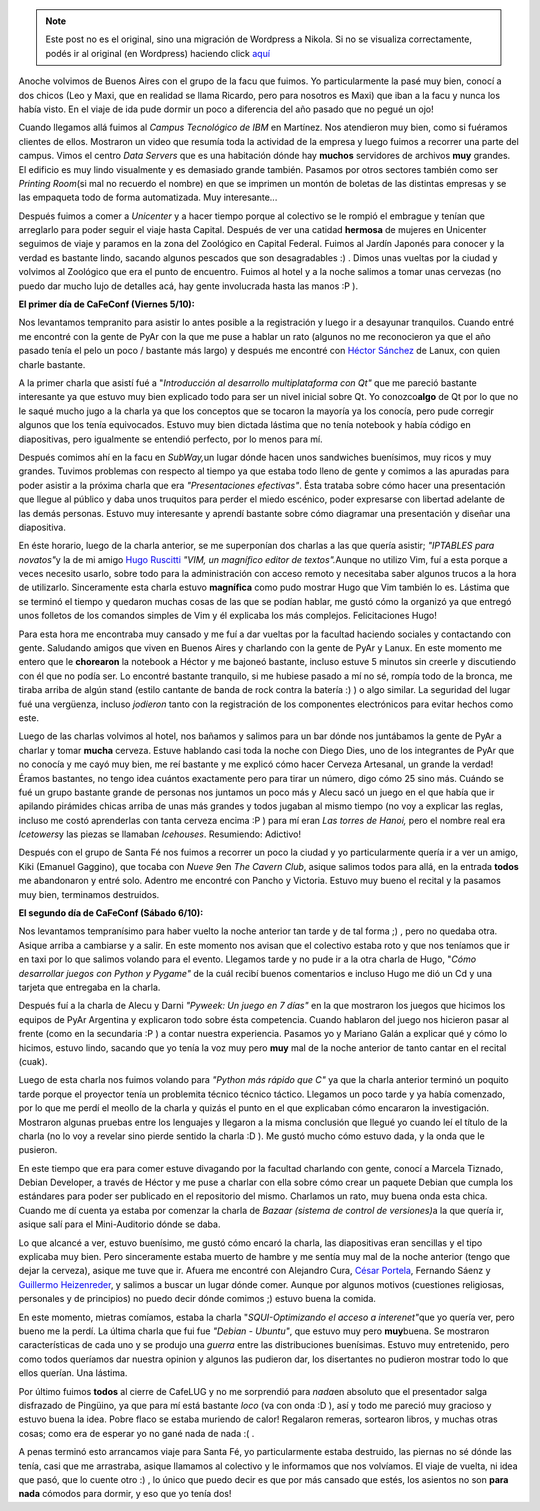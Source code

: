 .. link:
.. description:
.. tags: general, software libre
.. date: 2007/10/07 18:52:03
.. title: La vuelta de CaFeCONF
.. slug: la-vuelta-de-cafeconf


.. note::

   Este post no es el original, sino una migración de Wordpress a
   Nikola. Si no se visualiza correctamente, podés ir al original (en
   Wordpress) haciendo click aquí_

.. _aquí: http://humitos.wordpress.com/2007/10/07/la-vuelta-de-cafeconf/


Anoche volvimos de Buenos Aires con el grupo de la facu que fuimos. Yo
particularmente la pasé muy bien, conocí a dos chicos (Leo y Maxi, que
en realidad se llama Ricardo, pero para nosotros es Maxi) que iban a la
facu y nunca los había visto. En el viaje de ida pude dormir un poco a
diferencia del año pasado que no pegué un ojo!

Cuando llegamos allá fuimos al *Campus Tecnológico de IBM* en Martínez.
Nos atendieron muy bien, como si fuéramos clientes de ellos. Mostraron
un video que resumía toda la actividad de la empresa y luego fuimos a
recorrer una parte del campus. Vimos el centro *Data Servers* que es una
habitación dónde hay **muchos** servidores de archivos **muy** grandes.
El edificio es muy lindo visualmente y es demasiado grande también.
Pasamos por otros sectores también como ser *Printing Room*\ (si mal no
recuerdo el nombre) en que se imprimen un montón de boletas de las
distintas empresas y se las empaqueta todo de forma automatizada. Muy
interesante...

Después fuimos a comer a *Unicenter* y a hacer tiempo porque al
colectivo se le rompió el embrague y tenían que arreglarlo para poder
seguir el viaje hasta Capital. Después de ver una catidad **hermosa** de
mujeres en Unicenter seguimos de viaje y paramos en la zona del
Zoológico en Capital Federal. Fuimos al Jardín Japonés para conocer y la
verdad es bastante lindo, sacando algunos pescados que son desagradables
:) . Dimos unas vueltas por la ciudad y volvimos al Zoológico que era el
punto de encuentro. Fuimos al hotel y a la noche salimos a tomar unas
cervezas (no puedo dar mucho lujo de detalles acá, hay gente involucrada
hasta las manos :P ).

**El primer día de CaFeConf (Viernes 5/10):**

Nos levantamos tempranito para asistir lo antes posible a la
registración y luego ir a desayunar tranquilos. Cuando entré me encontré
con la gente de PyAr con la que me puse a hablar un rato (algunos no me
reconocieron ya que el año pasado tenía el pelo un poco / bastante más
largo) y después me encontré con `Héctor
Sánchez <http://www.karuchin.com.ar/wordpress>`__ de Lanux, con quien
charle bastante.

A la primer charla que asistí fué a "*Introducción al desarrollo
multiplataforma con Qt"* que me pareció bastante interesante ya que
estuvo muy bien explicado todo para ser un nivel inicial sobre Qt. Yo
conozco\ **algo** de Qt por lo que no le saqué mucho jugo a la charla ya
que los conceptos que se tocaron la mayoría ya los conocía, pero pude
corregir algunos que los tenía equivocados. Estuvo muy bien dictada
lástima que no tenía notebook y había código en diapositivas, pero
igualmente se entendió perfecto, por lo menos para mí.

Después comimos ahí en la facu en *SubWay,*\ un lugar dónde hacen unos
sandwiches buenísimos, muy ricos y muy grandes. Tuvimos problemas con
respecto al tiempo ya que estaba todo lleno de gente y comimos a las
apuradas para poder asistir a la próxima charla que era *"Presentaciones
efectivas"*. Ésta trataba sobre cómo hacer una presentación que llegue
al público y daba unos truquitos para perder el miedo escénico, poder
expresarse con libertad adelante de las demás personas. Estuvo muy
interesante y aprendí bastante sobre cómo diagramar una presentación y
diseñar una diapositiva.

En éste horario, luego de la charla anterior, se me superponían dos
charlas a las que quería asistir; *"IPTABLES para novatos"*\ y la de mi
amigo `Hugo
Ruscitti <http://www.losersjuegos.com.ar/principal/principal.php>`__
*"VIM, un magnífico editor de textos".*\ Aunque no utilizo Vim, fuí a
esta porque a veces necesito usarlo, sobre todo para la administración
con acceso remoto y necesitaba saber algunos trucos a la hora de
utilizarlo. Sinceramente esta charla estuvo **magnífica** como pudo
mostrar Hugo que Vim también lo es. Lástima que se terminó el tiempo y
quedaron muchas cosas de las que se podían hablar, me gustó cómo la
organizó ya que entregó unos folletos de los comandos simples de Vim y
él explicaba los más complejos. Felicitaciones Hugo!

Para esta hora me encontraba muy cansado y me fuí a dar vueltas por la
facultad haciendo sociales y contactando con gente. Saludando amigos que
viven en Buenos Aires y charlando con la gente de PyAr y Lanux. En este
momento me entero que le **chorearon** la notebook a Héctor y me bajoneó
bastante, incluso estuve 5 minutos sin creerle y discutiendo con él que
no podía ser. Lo encontré bastante tranquilo, si me hubiese pasado a mí
no sé, rompía todo de la bronca, me tiraba arriba de algún stand (estilo
cantante de banda de rock contra la batería :) ) o algo similar. La
seguridad del lugar fué una vergüenza, incluso *jodieron* tanto con la
registración de los componentes electrónicos para evitar hechos como
este.

Luego de las charlas volvimos al hotel, nos bañamos y salimos para un
bar dónde nos juntábamos la gente de PyAr a charlar y tomar **mucha**
cerveza. Estuve hablando casi toda la noche con Diego Dies, uno de los
integrantes de PyAr que no conocía y me cayó muy bien, me reí bastante y
me explicó cómo hacer Cerveza Artesanal, un grande la verdad! Éramos
bastantes, no tengo idea cuántos exactamente pero para tirar un número,
digo cómo 25 sino más. Cuándo se fué un grupo bastante grande de
personas nos juntamos un poco más y Alecu sacó un juego en el que había
que ir apilando pirámides chicas arriba de unas más grandes y todos
jugaban al mismo tiempo (no voy a explicar las reglas, incluso me costó
aprenderlas con tanta cerveza encima :P ) para mí eran *Las torres de
Hanoi,* pero el nombre real era *Icetowers*\ y las piezas se llamaban
*Icehouses*. Resumiendo: Adictivo!

Después con el grupo de Santa Fé nos fuimos a recorrer un poco la ciudad
y yo particularmente quería ir a ver un amigo, Kiki (Emanuel Gaggino),
que tocaba con *Nueve 9*\ en *The Cavern Club*, asique salimos todos
para allá, en la entrada **todos** me abandonaron y entré solo. Adentro
me encontré con Pancho y Victoria. Estuvo muy bueno el recital y la
pasamos muy bien, terminamos destruidos.

**El segundo día de CaFeConf (Sábado 6/10):**

Nos levantamos tempranísimo para haber vuelto la noche anterior tan
tarde y de tal forma ;) , pero no quedaba otra. Asique arriba a
cambiarse y a salir. En este momento nos avisan que el colectivo estaba
roto y que nos teníamos que ir en taxi por lo que salimos volando para
el evento. Llegamos tarde y no pude ir a la otra charla de Hugo, "*Cómo
desarrollar juegos con Python y Pygame"* de la cuál recibí buenos
comentarios e incluso Hugo me dió un Cd y una tarjeta que entregaba en
la charla.

Después fuí a la charla de Alecu y Darni *"Pyweek: Un juego en 7 días"*
en la que mostraron los juegos que hicimos los equipos de PyAr Argentina
y explicaron todo sobre ésta competencia. Cuando hablaron del juego nos
hicieron pasar al frente (como en la secundaria :P ) a contar nuestra
experiencia. Pasamos yo y Mariano Galán a explicar qué y cómo lo
hicimos, estuvo lindo, sacando que yo tenía la voz muy pero **muy** mal
de la noche anterior de tanto cantar en el recital (cuak).

Luego de esta charla nos fuimos volando para *"Python más rápido que C"*
ya que la charla anterior terminó un poquito tarde porque el proyector
tenía un problemita técnico técnico táctico. Llegamos un poco tarde y ya
había comenzado, por lo que me perdí el meollo de la charla y quizás el
punto en el que explicaban cómo encararon la investigación. Mostraron
algunas pruebas entre los lenguajes y llegaron a la misma conclusión que
llegué yo cuando leí el título de la charla (no lo voy a revelar sino
pierde sentido la charla :D ). Me gustó mucho cómo estuvo dada, y la
onda que le pusieron.

En este tiempo que era para comer estuve divagando por la facultad
charlando con gente, conocí a Marcela Tiznado, Debian Developer, a
través de Héctor y me puse a charlar con ella sobre cómo crear un
paquete Debian que cumpla los estándares para poder ser publicado en el
repositorio del mismo. Charlamos un rato, muy buena onda esta chica.
Cuando me dí cuenta ya estaba por comenzar la charla de *Bazaar (sistema
de control de versiones)*\ a la que quería ir, asique salí para el
Mini-Auditorio dónde se daba.

Lo que alcancé a ver, estuvo buenísimo, me gustó cómo encaró la charla,
las diapositivas eran sencillas y el tipo explicaba muy bien. Pero
sinceramente estaba muerto de hambre y me sentía muy mal de la noche
anterior (tengo que dejar la cerveza), asique me tuve que ir. Afuera me
encontré con Alejandro Cura, `César
Portela <http://www.ceportela.com.ar>`__, Fernando Sáenz y `Guillermo
Heizenreder <http://gheize.wordpress.com>`__, y salimos a buscar un
lugar dónde comer. Aunque por algunos motivos (cuestiones religiosas,
personales y de principios) no puedo decir dónde comimos ;) estuvo buena
la comida.

En este momento, mietras comíamos, estaba la charla "*SQUI-Optimizando
el acceso a interenet"*\ que yo quería ver, pero bueno me la perdí. La
última charla que fui fue *"Debian - Ubuntu"*, que estuvo muy pero
**muy**\ buena. Se mostraron características de cada uno y se produjo
una *guerra* entre las distribuciones buenísimas. Estuvo muy
entretenido, pero como todos queríamos dar nuestra opinion y algunos las
pudieron dar, los disertantes no pudieron mostrar todo lo que ellos
querían. Una lástima.

Por último fuimos **todos** al cierre de CafeLUG y no me sorprendió para
*nada*\ en absoluto que el presentador salga disfrazado de Pingüino, ya
que para mí está bastante *loco* (va con onda :D ), así y todo me
pareció muy gracioso y estuvo buena la idea. Pobre flaco se estaba
muriendo de calor! Regalaron remeras, sortearon libros, y muchas otras
cosas; como era de esperar yo no gané nada de nada :( .

A penas terminó esto arrancamos viaje para Santa Fé, yo particularmente
estaba destruido, las piernas no sé dónde las tenía, casi que me
arrastraba, asique llamamos al colectivo y le informamos que nos
volvíamos. El viaje de vuelta, ni idea que pasó, que lo cuente otro :) ,
lo único que puedo decir es que por más cansado que estés, los asientos
no son **para nada** cómodos para dormir, y eso que yo tenía dos!
